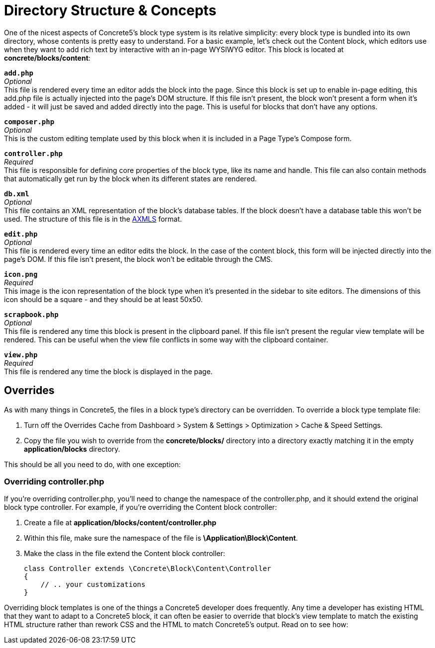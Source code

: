 [[blocks_structure]]
= Directory Structure & Concepts

One of the nicest aspects of Concrete5's block type system is its relative simplicity: every block type is bundled into its own directory, whose contents is pretty easy to understand.
For a basic example, let's check out the Content block, which editors use when they want to add rich text by interactive with an in-page WYSIWYG editor.
This block is located at **concrete/blocks/content**:

`**add.php**` +
_Optional_ +
This file is rendered every time an editor adds the block into the page.
Since this block is set up to enable in-page editing, this add.php file is actually injected into the page's DOM structure.
If this file isn't present, the block won't present a form when it's added - it will just be saved and added directly into the page.
This is useful for blocks that don't have any options.

`**composer.php**` +
_Optional_ +
This is the custom editing template used by this block when it is included in a Page Type's Compose form.

`**controller.php**` +
_Required_ +
This file is responsible for defining core properties of the block type, like its name and handle.
This file can also contain methods that automatically get run by the block when its different states are rendered.

`**db.xml**` +
_Optional_ +
This file contains an XML representation of the block's database tables.
If the block doesn't have a database table this won't be used.
The structure of this file is in the link:#[AXMLS] format.

`**edit.php**` +
_Optional_ +
This file is rendered every time an editor edits the block.
In the case of the content block, this form will be injected directly into the page's DOM.
If this file isn't present, the block won't be editable through the CMS.

`**icon.png**` +
_Required_ +
This image is the icon representation of the block type when it's presented in the sidebar to site editors.
The dimensions of this icon should be a square - and they should be at least 50x50.

`**scrapbook.php**` +
_Optional_ +
This file is rendered any time this block is present in the clipboard panel.
If this file isn't present the regular view template will be rendered.
This can be useful when the view file conflicts in some way with the clipboard container.

`**view.php**` +
_Required_ +
This file is rendered any time the block is displayed in the page.

== Overrides

As with many things in Concrete5, the files in a block type's directory can be overridden.
To override a block type template file:

. Turn off the Overrides Cache from Dashboard > System & Settings > Optimization > Cache & Speed Settings.
. Copy the file you wish to override from the *concrete/blocks/* directory into a directory exactly matching it in the empty *application/blocks* directory.

This should be all you need to do, with one exception:

=== Overriding controller.php

If you're overriding controller.php, you'll need to change the namespace of the controller.php, and it should extend the original block type controller.
For example, if you're overriding the Content block controller:

. Create a file at *application/blocks/content/controller.php*
. Within this file, make sure the namespace of the file is **\Application\Block\Content**.
. Make the class in the file extend the Content block controller:
+
[source,php]
----
class Controller extends \Concrete\Block\Content\Controller
{
    // .. your customizations
}
----

Overriding block templates is one of the things a Concrete5 developer does frequently.
Any time a developer has existing HTML that they want to adapt to a Concrete5 block, it can often be easier to override that block's view template to match the existing HTML structure rather than rework CSS and the HTML to match Concrete5's output.
Read on to see how:
